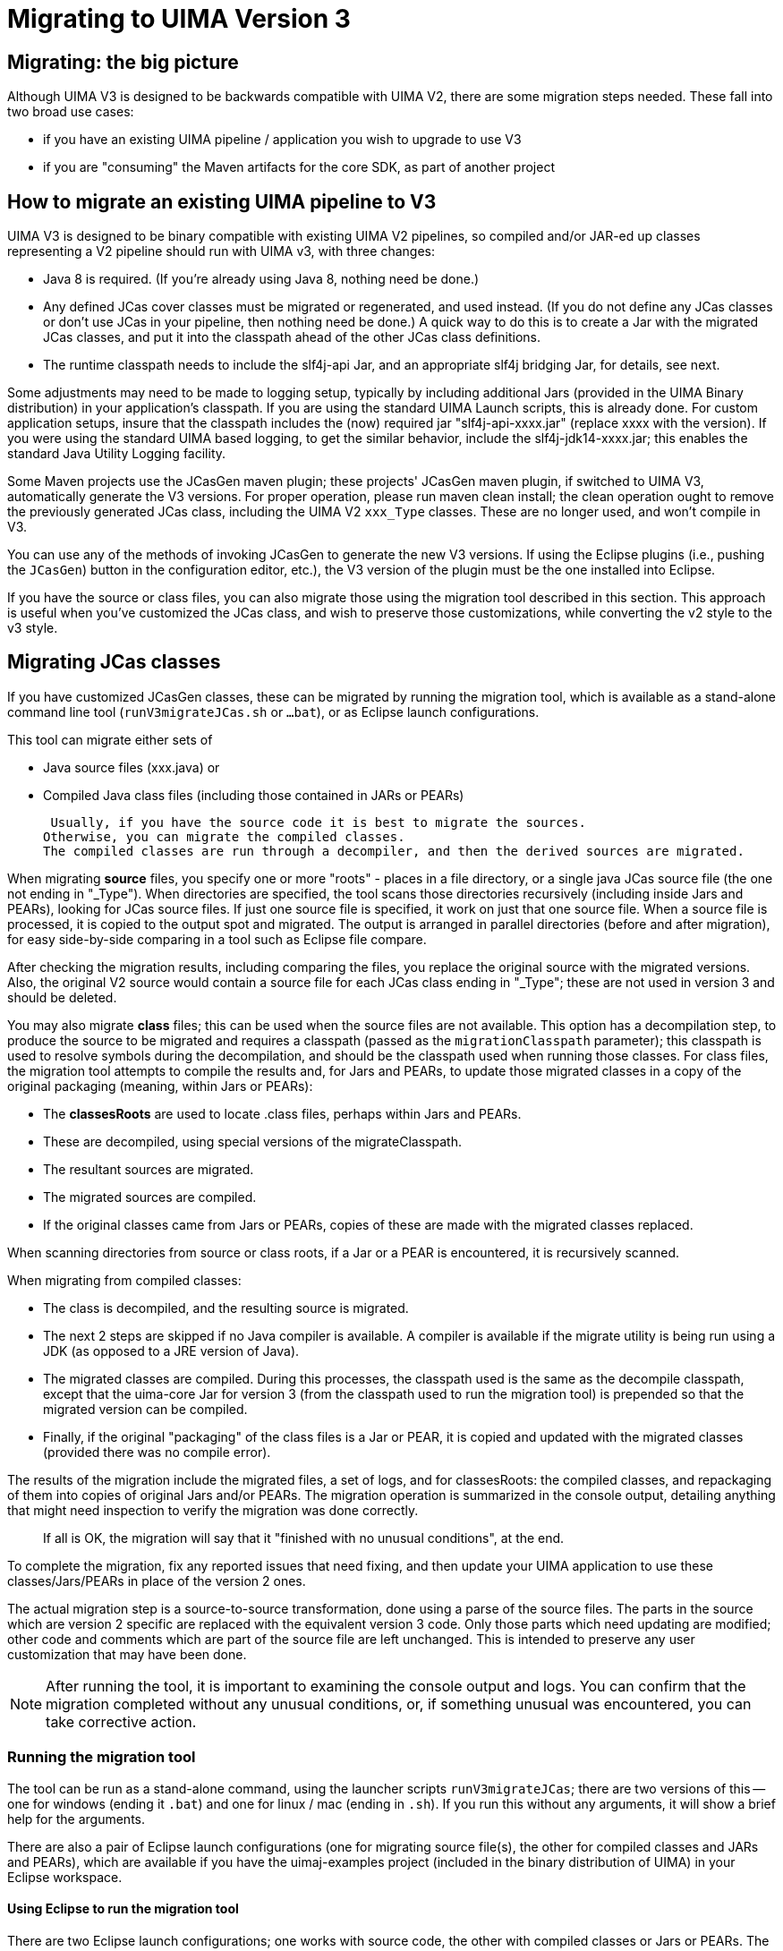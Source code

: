 [[_uv3.migration]]
= Migrating to UIMA Version 3


[[_uv3.migration.big_picture]]
== Migrating: the big picture

Although UIMA V3 is designed to be backwards compatible with UIMA V2, there are some migration steps needed.
These fall into two broad use cases: 

* if you have an existing UIMA pipeline / application you wish to upgrade to use V3
* if you are "consuming" the Maven artifacts for the core SDK, as part of another project


[[_uv3.migration.migrating_pipeline]]
== How to migrate an existing UIMA pipeline to V3
// <titleabbrev>How to migrate</titleabbrev>

UIMA V3 is designed to be binary compatible with existing UIMA V2 pipelines, so compiled and/or JAR-ed up classes  representing a V2 pipeline should run with UIMA v3, with three changes: 

* Java 8 is required. (If you're already using Java 8, nothing need be done.)
* Any defined JCas cover classes must be migrated or regenerated, and used instead. (If you do not define any JCas classes or don't use JCas in your pipeline, then nothing need be done.) A quick way to do this is to create a Jar with the migrated JCas classes, and put it into the classpath ahead of the other JCas class definitions.
* The runtime classpath needs to include the slf4j-api Jar, and an appropriate slf4j bridging Jar, for details, see next. 

Some adjustments may need to be made to logging setup, typically by including additional Jars  (provided in the UIMA Binary distribution) in your  application's classpath.
If you are using the standard UIMA Launch scripts, this is already done.
For custom application setups, insure that the classpath includes the (now) required jar  "slf4j-api-xxxx.jar" (replace xxxx with the version).   If you were using the standard UIMA based logging, to get the similar behavior, include the slf4j-jdk14-xxxx.jar; this  enables the standard Java Utility Logging facility. 

Some Maven projects use the JCasGen maven plugin; these projects' JCasGen maven plugin, if switched to UIMA V3, automatically generate the V3 versions.
For proper operation, please run maven clean install; the clean operation ought to remove the previously generated JCas class, including the UIMA V2 `xxx_Type` classes.
These are no longer used, and won't compile in V3. 

You can use any of the methods of invoking JCasGen to generate the new V3 versions.
If using the Eclipse plugins (i.e., pushing the ``JCasGen``) button in the  configuration editor, etc.), the V3 version of the plugin must be the one installed into Eclipse. 

If you have the source or class files, you can also migrate those using the migration tool described in this section.
This approach is useful when you've customized the JCas class, and wish to preserve those customizations, while converting the v2 style to the v3 style. 

[[_uv3.migration.jcas]]
== Migrating JCas classes

If you have customized JCasGen classes, these can be migrated by running the migration tool, which is available as a stand-alone command line tool (`runV3migrateJCas.sh` or `...bat`), or  as Eclipse launch configurations.

This tool can migrate either sets of 

* Java source files (xxx.java) or 
* Compiled Java class files (including those contained in JARs or PEARs)

 Usually, if you have the source code it is best to migrate the sources.
Otherwise, you can migrate the compiled classes.
The compiled classes are run through a decompiler, and then the derived sources are migrated. 

When migrating *source* files, you specify one or more "roots" - places in a file directory, or a single java JCas source file (the one not ending in "_Type").  When directories are specified,   the tool scans those  directories recursively (including inside Jars and PEARs), looking for JCas source files.
If just one source file is specified,  it work on just that one source file.
When a source file is processed, it is copied to the output spot  and migrated.
The output is arranged in parallel directories (before and after migration),  for easy side-by-side comparing in a tool such as Eclipse file compare.

After checking the migration results, including comparing the files, you replace the original source with the migrated versions.
Also, the original V2 source would contain a source file for each JCas class ending in "_Type"; these are not used in version 3 and should be deleted.

You may also migrate *class* files; this can be used when the source files are not available.
This option has a decompilation step, to produce the source to be migrated and requires a classpath (passed as the `migrationClasspath` parameter); this classpath is used to resolve symbols during the decompilation, and should be the classpath used when running those classes.
For class files, the migration tool  attempts to compile the results and, for Jars and PEARs, to update those migrated classes  in a copy of the original packaging (meaning, within Jars or PEARs): 

* The *classesRoots* are used to locate .class files, perhaps within Jars and PEARs.
* These are decompiled, using special versions of the migrateClasspath.
* The resultant sources are migrated.
* The migrated sources are compiled.
* If the original classes came from Jars or PEARs, copies of these are made with the  migrated classes replaced.

When scanning directories from source or class roots, if a Jar or a PEAR is encountered, it is recursively scanned.

When migrating from compiled classes: 

* The class is decompiled, and the resulting source is migrated.
* The next 2 steps are skipped if no Java compiler is available. A compiler is available if the migrate utility is being run using a JDK (as opposed to a JRE version of Java).
* The migrated classes are compiled. During this processes, the classpath used is the same as the decompile classpath, except that the uima-core Jar for version 3 (from the classpath used to run the migration tool) is prepended so that the migrated version can be compiled. 
* Finally, if the original "packaging" of the class files is a Jar or PEAR, it  is copied and updated with the migrated classes (provided there was no compile error). 

The results of the migration include the migrated files, a set of logs, and for classesRoots: the  compiled classes, and repackaging of them into copies of original Jars and/or PEARs.
The migration operation is summarized in the console output, detailing anything that might need inspection to verify the migration was done correctly. 

[quote]
If all is OK, the migration will say that it "finished with no unusual conditions", at the end. 

To complete the migration, fix any reported issues that need fixing, and then  update your UIMA application to use these classes/Jars/PEARs  in place of the version 2 ones. 

The actual migration step is a source-to-source transformation, done using a parse of the source files.
The parts in the source which are version 2 specific are replaced with the equivalent version 3 code.
Only those parts which need updating are modified; other code and comments which are part of the source file are left unchanged.
This is intended to preserve any user customization that may have been done. 

[NOTE]
====
After running the tool, it is important to examining the console output and logs.
You can confirm that the migration completed without any unusual conditions, or, if something  unusual was encountered, you can take corrective action. 
====

[[_uv3.migration.tool_guide.running]]
=== Running the migration tool

The tool can be run as a stand-alone command, using the launcher scripts `runV3migrateJCas`;  there are two versions of this -- one for windows (ending it `.bat`)  and one for linux / mac (ending in `.sh`). If you run this without any arguments, it will show a brief help for the arguments. 

There are also a pair of Eclipse launch configurations  (one for migrating source file(s), the other for compiled classes and JARs and PEARs),  which are available if you have the uimaj-examples project (included in the binary distribution of UIMA) in your Eclipse workspace. 

[[_uv3.migration.tool_guide.running.eclipse]]
==== Using Eclipse to run the migration tool

There are two Eclipse launch configurations; one works with source code, the other with compiled classes or Jars or PEARs.
The launch configurations are named: 

* UIMA Run V3 migrate JCas from sources roots
* UIMA Run V3 migrate JCas from classes roots

When running from class directory roots, the classes must not have compile errors, and may contain Jars and PEARs.
Both launchers write their output to a temporary directory, whose name is printed in the Eclipse console log. 

To use the Eclipse launcher to migrate from source code, 

* First select the eclipse project containing the source code to transform;  this project's "build path" will also supply the  classpath used during migration.
+
Alternatively, you may select just one source file to migrate.
* run the migrate-from-sources launcher. 

This will scan the directory tree of the project, looking for source files which are JCas files, and  migrate them, or alternatively, just work on the single selected source file.
No existing files are modified; everything is written to the output directory. 

To use the launcher for compiled code, 

* First select the eclipse project that provides the classpath for the compiled code. This is required for proper "decompiling" of the classes and recompiling the transformed results. 
* The launcher will additionally prompt you for another directory  which the migration tool will use as the top of a tree to scan for compiled Java JCas classes to be migrated. 


[[_uv3.migration.tool_guide.running.cmd_line]]
==== Running from the command line

[[_uv3.migration.tool_guide.running.inputs]]
===== Command line: Specifying input sources

Input is specified using these arguments: 

*"-sourcesRoots"*::
a list of one or more directories, separated by the a path separator character (";" for Windows, ":" for others), or a single source file 
+
Migrates each candidate source file found in any of the file tree roots, skipping over non-JCas classes.

*"-classesRoots"*::
a list of one or more directories containing class files or Jars or PEARs, separated by the a path separator character (";" for Windows, ":" for others). 
+
Decompiles, then migrates each candidate class file found in any of the file tree roots (skipping over non-JCas classes). You can specify either of these, but not both. 

[[_uv3.migration.tool_guide.classpath]]
===== Command line: Specifying a classpath for the migration

When migrating from compiled classes, a classpath is required to locate and decompile the JCas classes to be migrated.
This classpath should include the JCas classes  to be decompiled.
The compiled classes must not have compile errors. 

When migrating from sourcesRoots, this argument is required only if the JCas classes have references to other non-migrated classes (other than core UIMA classes).  For example, if your JCas class had a reference to a user defined Utility class, that would need to be in the classpath.
For plain, non-customized JCas classes, this argument is unnecessary. 

To specify this parameter, use the argument ``-migrateClasspath``.
The Eclipse launcher "UIMA run V3 migrate JCas from classes roots" sets this argument using the selected Eclipse project's classpath.
When migrating within a PEAR, the migration tool automatically adds the  classpath specified by the PEAR (if any) to the classpath. 

[[_uv3.migration.tool_guide.duplicates]]
==== Handling duplicate definitions

Sometimes, a classpath or directory tree may contain multiple instances of the same JCas class.
These might be identical, or they might be different versions. 

The migration utility handles this by migrating each instance. The migrated forms are  stored in the output directory prefixed by the root-id (see above), as the parent directory.
The different versions can then be conveniently compared using tooling such as Eclipse's file compare. 

[[_uv3.migration.tool_guide.reports]]
=== Understanding the reports

The output directory contains a logs directory with additional information.
A summary is also written to System.out. 

Each file translated has both a v2 source and a v3 source.
When the input is ".class" files,  the v2 source is the result of the decompilation step, prior to any migration. 

The process of scanning directories to find JCas class to migrate may come across multiple instances of the same class.
There are two subcases: 

* The instances are the same.
* The instances are different (two non-identical definitions for the same class). Sometimes these arise when migrating from compiled classes, where the compilation was done by different versions of the Java compiler, and the resulting decompilations are logically equal but have some fields or methods in a different order.

This diagram illustrates some of the potentials for identical and non-identical duplicate definitions for the same classname, that the tool may encounter.
The blue boxes represent ordinary file directories or Jars, and the other boxes with labels Cn1 and Cn2 represent the definitions for a classes named Cn1  and Cn2; the different colors represent non-identical definitions, as an example.
Note that a definition for a class might appear sometimes not within a Jar (or a PEAR, not shown here), as well as with that. 


image::images/version_3_users_guide/migrate/multiples.png[Example of some possible duplicate class definitions]
 The migration tool allows for all of these variants.
It will  migrate all versions, and will (when migrating from compiled Jars and PEARs) compile and reassemble these.

The output directories prefix the package/classname holding the source code with a prefix of  "a0", "a1", etc.
The "a" stands for alternative, and the 0 is for the first alternative, and the 1, 2, ... are for other non-equal alternatives.

When the migration is run from compiled classes, then, if possible, the resulting migrated classes are recompiled and if from Jars or PEARs, reassembled into copies of those artifacts.
The compilation for the same classname, with the same sourcecode, could be different for different containers because each compilation is done with that container's classpath (e.g.
Jar or Pear) and with respect to the compilation units of that container. 

Because of this, the compiled results for a given source instance, are done separately, and kept in output directories, indexed additionally by the container number, as "c0", "c1", ... . A list of all container numbers and the migrated       classes within those containers, is printed out to enable correlating these by hand when necessary. 

The overall directory output directory tree looks like: 
[source]
----
Directory structure, starting at -outputDirectory
   converted/
     v2/
       a0/pkg/name.../Classname.java   
                           /Classname2.java etc.
       a1/pkg/name.../Classname.java  if there are multiple
                                              different versions 
       ...
     v3/
       a0/pkg/name.../Classname.java
                     /Classname2.java etc.
       a1/pkg/name.../Classname.java  if there are multiple
                                              different versions
       ...
       
     v3-classes/   for Jars and PEARs, the compiled class
       // xyz is the path in the container to the
       //       start of the pkg/name.../Classname.class
       // the "a0", "a1", ... is extra but serves to 
       //      identify which alternative of the source
       23/a0/xyz/pkg/name.../Classname.class
       33/a0/xyz/pkg/name.../Classname.class
       42/a0/xyz/pkg/name.../Classname.class
         ...    

     pears/
       // xyz_updated_pear_copy is the path
       //    relative to the container, of the PEAR
       33/xyz_updated_pear_copy.pear  
         ...
     
     jars/
       // xyz_updated_jar_copy is the path
       //    relative to the container, of the Jar
       42/xyz_updated_jar_copy.jar
         ...
       
   not-converted/
   
   logs/
     processed.txt
     failed.txt
     skippedBuiltins.txt
     nonJCasFiles.txt
     workaroundDir.txt
     deletedCheckModified.txt
     manualInspection.txt
     pearFileUpdates.txt
     jarFileUpdates.txt
     
     ...
----

The converted subtree holds all the sources and migrated versions that were successfully migrated.
The not-converted subtree hold the sources that failed in some way the migration.
The logs contain many kinds of entries for different issues encountered: 

*processed.txt*::
List of successfully processed classes 

*failed.txt*::
List of classes that failed to migrate 

*skippedBuiltins.txt*::
List of classes representing built-ins that were skipped.
These need manual inspection to see how to merge with new v3 built-ins. 

*NonJCasFiles.txt*::
List of files that were thought to be JCas classes but  upon further analysis appear to not be.
These need  manual inspection to confirm. 

*deletedCheckModified.txt*::
List of class where a version 2 if statement doing the "featOkTst" was apparently modified.
In the migrated code, this statement was deleted, perhaps incorrectly.
These need manual inspection to confirm. 

*manualInspection.txt*::
List of files where the migration found a get or set method, where the version 2 code was accessing a casFeatCode with the  feature name not matching.
These need manual inspection. 

*jarsFileUpdates.txt*::
List of Jar files and classes which were replace in them. 

*pearsFileUpdates.txt*::
List of Pear files and classes which were replace in them. 

[[_uv3.migration.tool_guide.cookbook]]
=== Examples

Run the command line tool: 
[source]
----
cd $UIMA_HOME
      
bin/runV3migrateJCas.sh

  -migrateClasspath /home/me/myproj/xyz.jar:$UIMA_HOME/lib/uima-core.jar
    
  -classesRoots /home/me/myproj/xyz.jar:/home/me/myproj/target/classes
  
  -outputDirectory /temp/migratejcas
----

Run the Eclipse launcher:

First, make sure you've installed the V3 UIMA plugins into Eclipse!

[source]
----
Startup an Eclipse workspace containing the project 
with JCas source files to be migrated.
      
Select the Java project with the JCas sources to be migrated.

Eclipse -> menu -> Run -> Run configurations
  Use the search box to find 
  "UIMA run V3 migrate JCas from sources" launcher.
----

Please read the console output summarization to see where the output went, and about any  conditions found during migration which need manual inspection and fixup.

[[_uv3.migration.consuming]]
== Consuming V3 Maven artifacts

Projects may have tests which write to the UIMA log.
Because V3 switched to SLF4J as the default logger, unless SLF4J can find an adapter to some back-end logger, it will issue a message and substitute a "NO-OP"  back-end logger.
If your test cases depend on having the V2 default logger (which is the one built into Java),  you need to add a "test" dependency that specifies the SLF4J-to-JDK14 adapter to your POM.
Here's the xml for that:

[source]
----
<dependency>
  <groupId>org.slf4j</groupId>
  <artifactId>slf4j-jdk14</artifactId>
  <version>1.7.24</version>  <!-- or some version you need -->
  <scope>test</scope>
</dependency>
----